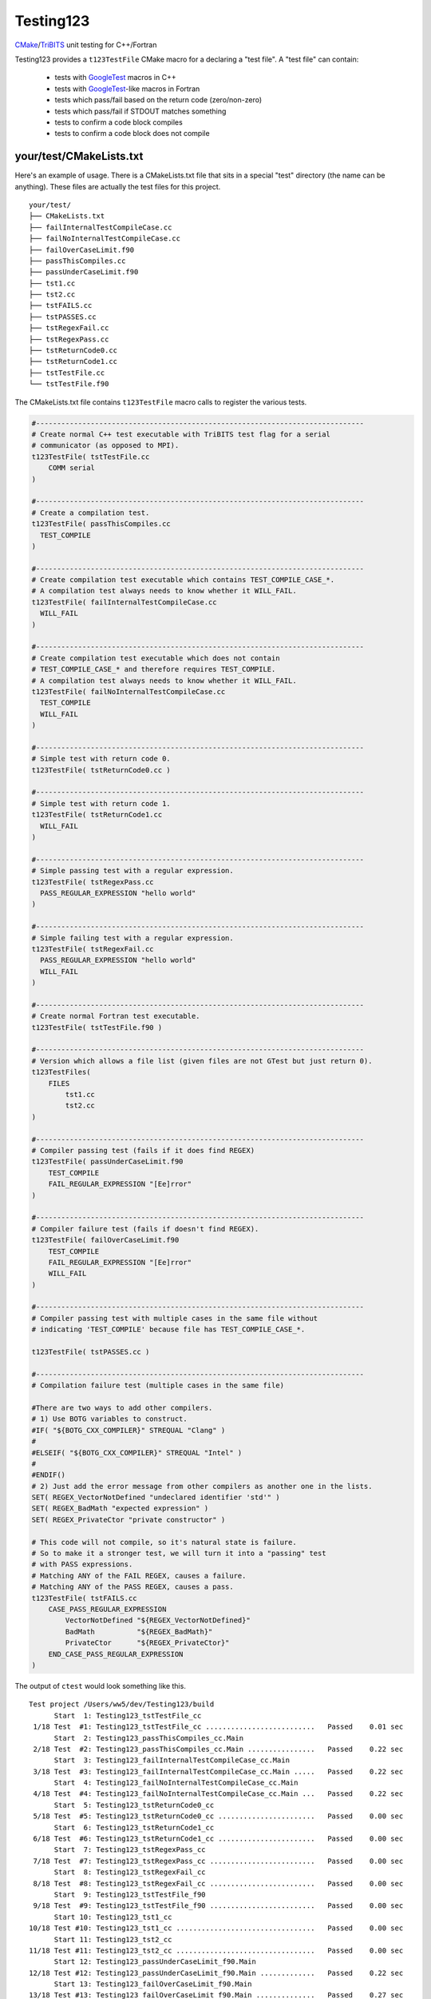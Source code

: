 Testing123 |build|
==================

.. |build| image:: https://travis-ci.org/wawiesel/Testing123.svg?branch=master
    :target: https://travis-ci.org/wawiesel/Testing123

CMake_/TriBITS_ unit testing for C++/Fortran

.. image:: https://c1.staticflickr.com/4/3884/33135230286_66ec1153a4_b.jpg

Testing123 provides a ``t123TestFile`` CMake macro for a declaring a "test
file". A "test file" can contain:

  - tests with GoogleTest_ macros in C++
  - tests with GoogleTest_-like macros in Fortran
  - tests which pass/fail based on the return code (zero/non-zero)
  - tests which pass/fail if STDOUT matches something
  - tests to confirm a code block compiles
  - tests to confirm a code block does not compile


your/test/CMakeLists.txt
------------------------

Here's an example of usage. There is a CMakeLists.txt file that sits in a
special "test" directory (the name can be anything). These files are actually
the test files for this project.

::

    your/test/
    ├── CMakeLists.txt
    ├── failInternalTestCompileCase.cc
    ├── failNoInternalTestCompileCase.cc
    ├── failOverCaseLimit.f90
    ├── passThisCompiles.cc
    ├── passUnderCaseLimit.f90
    ├── tst1.cc
    ├── tst2.cc
    ├── tstFAILS.cc
    ├── tstPASSES.cc
    ├── tstRegexFail.cc
    ├── tstRegexPass.cc
    ├── tstReturnCode0.cc
    ├── tstReturnCode1.cc
    ├── tstTestFile.cc
    └── tstTestFile.f90

The CMakeLists.txt file contains ``t123TestFile`` macro calls to register
the various tests.

.. code-block:: cmake

    #------------------------------------------------------------------------------
    # Create normal C++ test executable with TriBITS test flag for a serial
    # communicator (as opposed to MPI).
    t123TestFile( tstTestFile.cc
        COMM serial
    )

    #------------------------------------------------------------------------------
    # Create a compilation test.
    t123TestFile( passThisCompiles.cc
      TEST_COMPILE
    )

    #------------------------------------------------------------------------------
    # Create compilation test executable which contains TEST_COMPILE_CASE_*.
    # A compilation test always needs to know whether it WILL_FAIL.
    t123TestFile( failInternalTestCompileCase.cc
      WILL_FAIL
    )

    #------------------------------------------------------------------------------
    # Create compilation test executable which does not contain
    # TEST_COMPILE_CASE_* and therefore requires TEST_COMPILE.
    # A compilation test always needs to know whether it WILL_FAIL.
    t123TestFile( failNoInternalTestCompileCase.cc
      TEST_COMPILE
      WILL_FAIL
    )

    #------------------------------------------------------------------------------
    # Simple test with return code 0.
    t123TestFile( tstReturnCode0.cc )

    #------------------------------------------------------------------------------
    # Simple test with return code 1.
    t123TestFile( tstReturnCode1.cc
      WILL_FAIL
    )

    #------------------------------------------------------------------------------
    # Simple passing test with a regular expression.
    t123TestFile( tstRegexPass.cc
      PASS_REGULAR_EXPRESSION "hello world"
    )

    #------------------------------------------------------------------------------
    # Simple failing test with a regular expression.
    t123TestFile( tstRegexFail.cc
      PASS_REGULAR_EXPRESSION "hello world"
      WILL_FAIL
    )

    #------------------------------------------------------------------------------
    # Create normal Fortran test executable.
    t123TestFile( tstTestFile.f90 )

    #------------------------------------------------------------------------------
    # Version which allows a file list (given files are not GTest but just return 0).
    t123TestFiles(
        FILES
            tst1.cc
            tst2.cc
    )

    #------------------------------------------------------------------------------
    # Compiler passing test (fails if it does find REGEX)
    t123TestFile( passUnderCaseLimit.f90
        TEST_COMPILE
        FAIL_REGULAR_EXPRESSION "[Ee]rror"
    )

    #------------------------------------------------------------------------------
    # Compiler failure test (fails if doesn't find REGEX).
    t123TestFile( failOverCaseLimit.f90
        TEST_COMPILE
        FAIL_REGULAR_EXPRESSION "[Ee]rror"
        WILL_FAIL
    )

    #------------------------------------------------------------------------------
    # Compiler passing test with multiple cases in the same file without
    # indicating 'TEST_COMPILE' because file has TEST_COMPILE_CASE_*.

    t123TestFile( tstPASSES.cc )

    #------------------------------------------------------------------------------
    # Compilation failure test (multiple cases in the same file)

    #There are two ways to add other compilers.
    # 1) Use BOTG variables to construct.
    #IF( "${BOTG_CXX_COMPILER}" STREQUAL "Clang" )
    #
    #ELSEIF( "${BOTG_CXX_COMPILER}" STREQUAL "Intel" )
    #
    #ENDIF()
    # 2) Just add the error message from other compilers as another one in the lists.
    SET( REGEX_VectorNotDefined "undeclared identifier 'std'" )
    SET( REGEX_BadMath "expected expression" )
    SET( REGEX_PrivateCtor "private constructor" )

    # This code will not compile, so it's natural state is failure.
    # So to make it a stronger test, we will turn it into a "passing" test
    # with PASS expressions.
    # Matching ANY of the FAIL REGEX, causes a failure.
    # Matching ANY of the PASS REGEX, causes a pass.
    t123TestFile( tstFAILS.cc
        CASE_PASS_REGULAR_EXPRESSION
            VectorNotDefined "${REGEX_VectorNotDefined}"
            BadMath          "${REGEX_BadMath}"
            PrivateCtor      "${REGEX_PrivateCtor}"
        END_CASE_PASS_REGULAR_EXPRESSION
    )

The output of ``ctest`` would look something like this.

::

    Test project /Users/ww5/dev/Testing123/build
          Start  1: Testing123_tstTestFile_cc
     1/18 Test  #1: Testing123_tstTestFile_cc ..........................   Passed    0.01 sec
          Start  2: Testing123_passThisCompiles_cc.Main
     2/18 Test  #2: Testing123_passThisCompiles_cc.Main ................   Passed    0.22 sec
          Start  3: Testing123_failInternalTestCompileCase_cc.Main
     3/18 Test  #3: Testing123_failInternalTestCompileCase_cc.Main .....   Passed    0.22 sec
          Start  4: Testing123_failNoInternalTestCompileCase_cc.Main
     4/18 Test  #4: Testing123_failNoInternalTestCompileCase_cc.Main ...   Passed    0.22 sec
          Start  5: Testing123_tstReturnCode0_cc
     5/18 Test  #5: Testing123_tstReturnCode0_cc .......................   Passed    0.00 sec
          Start  6: Testing123_tstReturnCode1_cc
     6/18 Test  #6: Testing123_tstReturnCode1_cc .......................   Passed    0.00 sec
          Start  7: Testing123_tstRegexPass_cc
     7/18 Test  #7: Testing123_tstRegexPass_cc .........................   Passed    0.00 sec
          Start  8: Testing123_tstRegexFail_cc
     8/18 Test  #8: Testing123_tstRegexFail_cc .........................   Passed    0.00 sec
          Start  9: Testing123_tstTestFile_f90
     9/18 Test  #9: Testing123_tstTestFile_f90 .........................   Passed    0.00 sec
          Start 10: Testing123_tst1_cc
    10/18 Test #10: Testing123_tst1_cc .................................   Passed    0.00 sec
          Start 11: Testing123_tst2_cc
    11/18 Test #11: Testing123_tst2_cc .................................   Passed    0.00 sec
          Start 12: Testing123_passUnderCaseLimit_f90.Main
    12/18 Test #12: Testing123_passUnderCaseLimit_f90.Main .............   Passed    0.22 sec
          Start 13: Testing123_failOverCaseLimit_f90.Main
    13/18 Test #13: Testing123_failOverCaseLimit_f90.Main ..............   Passed    0.27 sec
          Start 14: Testing123_tstPASSES_cc.Null
    14/18 Test #14: Testing123_tstPASSES_cc.Null .......................   Passed    0.22 sec
          Start 15: Testing123_tstPASSES_cc.OperatorParentheses
    15/18 Test #15: Testing123_tstPASSES_cc.OperatorParentheses ........   Passed    0.24 sec
          Start 16: Testing123_tstFAILS_cc.VectorNotDefined
    16/18 Test #16: Testing123_tstFAILS_cc.VectorNotDefined ............   Passed    0.21 sec
          Start 17: Testing123_tstFAILS_cc.BadMath
    17/18 Test #17: Testing123_tstFAILS_cc.BadMath .....................   Passed    0.20 sec
          Start 18: Testing123_tstFAILS_cc.PrivateCtor
    18/18 Test #18: Testing123_tstFAILS_cc.PrivateCtor .................   Passed    0.20 sec

    100% tests passed, 0 tests failed out of 18

    Label Time Summary:
    Testing123    =   0.03 sec (8 tests)

    Total Test time (real) =   2.24 sec

Strategy
--------

All the heavy lifting inside a test file is done by the beautiful GoogleTest_
C++ unit test framework. We just want to add a little layer on top, with
scientific computing as the main target application.

- TriBITS dependency management wrapper around Googletest.
- Support for Fortran unit testing (with same style/feel as C++)
- Support for MPI-enabled tests.
- Support for additional comparison macros, such as vector comparisons
  or relative differences.

In the end, t123TestFile will call
`TRIBITS_ADD_EXECUTABLE_AND_TEST <https://tribits.org/doc/TribitsDevelopersGuide.html#tribits-add-executable-and-test>`_,
so the possibilities are endless.

.. code-block:: cmake

    TRIBITS_ADD_EXECUTABLE_AND_TEST(
      <exeRootName>  [NOEXEPREFIX]  [NOEXESUFFIX]  [ADD_DIR_TO_NAME]
      SOURCES <src0> <src1> ...
      [NAME <testName> | NAME_POSTFIX <testNamePostfix>]
      [CATEGORIES <category0>  <category1> ...]
      [HOST <host0> <host1> ...]
      [XHOST <xhost0> <xhost1> ...]
      [XHOST_TEST <xhost0> <xhost1> ...]
      [HOSTTYPE <hosttype0> <hosttype1> ...]
      [XHOSTTYPE <xhosttype0> <xhosttype1> ...]
      [XHOSTTYPE_TEST <xhosttype0> <xhosttype1> ...]
      [EXCLUDE_IF_NOT_TRUE <varname0> <varname1> ...]
      [DIRECTORY <dir>]
      [TESTONLYLIBS <lib0> <lib1> ...]
      [IMPORTEDLIBS <lib0> <lib1> ...]
      [COMM [serial] [mpi]]
      [ARGS "<arg0> <arg1> ..." "<arg2> <arg3> ..." ...]
      [NUM_MPI_PROCS <numProcs>]
      [LINKER_LANGUAGE (C|CXX|Fortran)]
      [STANDARD_PASS_OUTPUT
        | PASS_REGULAR_EXPRESSION "<regex0>;<regex1>;..."]
      [FAIL_REGULAR_EXPRESSION "<regex0>;<regex1>;..."]
      [WILL_FAIL]
      [ENVIRONMENT <var0>=<value0> <var1>=<value1> ...]
      [INSTALLABLE]
      [TIMEOUT <maxSeconds>]
      [ADDED_EXE_TARGET_NAME_OUT <exeTargetName>]
      [ADDED_TESTS_NAMES_OUT <testsNames>]
      )

The Fortran support will never be as complete as the C++ support, but it's
probably still the best unit testing framework for Fortran out there.
The goal with Fortran support is to hook in as directly as possible
to the Googletest functions. In some cases we have to hack in to a private method,
which we do with shame, but it's better than completely reimplementing some
functionality on the Fortran side.

To Do
-----

Testing123_ is not quite ready for prime time. The MPI component is not full
enabled and the Fortran support could use more work.

- C++ and Fortran
    - Enable MPI (starts with BootsOnTheGround_)
- Fortran only
    - Fix ``ASSERT_*`` macros to halt the program.
    - Document how exactly Fortran was hacked (it's a good story).
    - Fix Fortran literal strings with double quotes. ``EXPECT_EQ("a","a")``
      bombs because the C preprocessor converts ``"a"`` to ``"\"a\""`` but Fortran does
      not understand that kind of escape ``\"`` instead using ``""``. The
      workaround is just to use single quotes in string literals in the
      macros, ``EXPECT_EQ('a','a')``.

Embedded Packages
-----------------

Testing123_ bootstraps the BootsOnTheGround_ package and depends
on GoogleTest_ as a Third Party Library (TPL). BootsOnTheGround includes TriBITS_.

If you use Testing123 for testing a combined project/package,
i.e. able to be built as both a TriBITS project for development/testing
and as a TriBITS package for linking with other codes, consider adopting
the strategy in Testing123's CMakeLists.txt file.

.. code-block:: cmake

    CMAKE_MINIMUM_REQUIRED(VERSION 3.0 FATAL_ERROR)
    INCLUDE( "${CMAKE_SOURCE_DIR}/external/BootsOnTheGround/cmake/BOTG_INCLUDE.cmake" )
    botgConfigureProject( "${CMAKE_SOURCE_DIR}" )
    TRIBITS_PROJECT_ENABLE_ALL()

The first include handles all the TriBITS setup and everything else. If you
want to include Testing123_ as an external **package** in your own project,
you would just include it in your PackagesList.cmake:

.. code-block:: cmake

    TRIBITS_REPOSITORY_DEFINE_PACKAGES(
      BootsOnTheGround external/BootsOnTheGround/src                     ST
      Testing123       external/Testing123/src                           PT
    )

You could of course have your own BootsOnTheGround package and disregard
Testing123's, but why? You get one prettier path in exchange for a bunch of
extra baggage. Note the ``src`` directory at the end. This is the location
of the CMakeLists.txt file corresponding to the **package**, not the
**project** CMakeLists.txt which is at the root level.

.. _GoogleTest: https://github.com/google/googletest
.. _CMake: https://cmake.org/
.. _TriBITS: https://tribits.org
.. _BootsOnTheGround: http://github.com/wawiesel/BootsOnTheGround
.. _Testing123: http://github.com/wawiesel/Testing123

